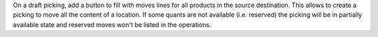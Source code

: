 On a draft picking, add a button to fill with moves lines for all products in
the source destination. This allows to create a picking to move all the content
of a location. If some quants are not available (i.e. reserved) the picking
will be in partially available state and reserved moves won't be listed in the
operations.
